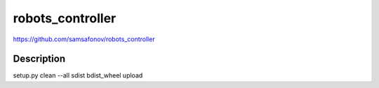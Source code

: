 robots_controller
=================
https://github.com/samsafonov/robots_controller


Description
-----------

setup.py clean --all sdist bdist_wheel upload